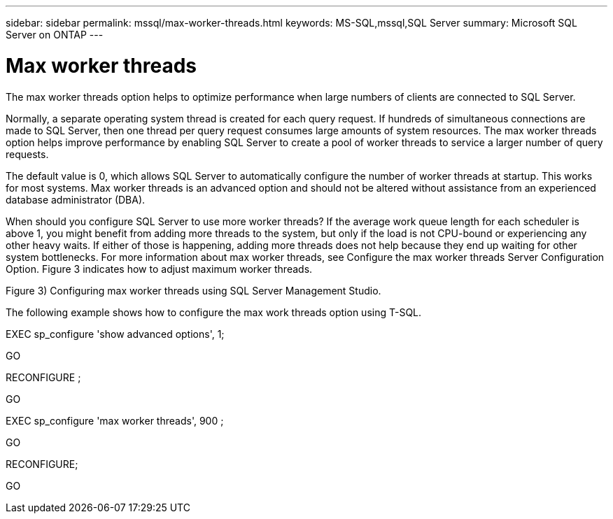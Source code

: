 ---
sidebar: sidebar
permalink: mssql/max-worker-threads.html
keywords: MS-SQL,mssql,SQL Server
summary: Microsoft SQL Server on ONTAP
---

= Max worker threads

[.lead]
The max worker threads option helps to optimize performance when large numbers of clients are connected to SQL Server.

Normally, a separate operating system thread is created for each query request. If hundreds of simultaneous connections are made to SQL Server, then one thread per query request consumes large amounts of system resources. The max worker threads option helps improve performance by enabling SQL Server to create a pool of worker threads to service a larger number of query requests.

The default value is 0, which allows SQL Server to automatically configure the number of worker threads at startup. This works for most systems. Max worker threads is an advanced option and should not be altered without assistance from an experienced database administrator (DBA).

When should you configure SQL Server to use more worker threads? If the average work queue length for each scheduler is above 1, you might benefit from adding more threads to the system, but only if the load is not CPU-bound or experiencing any other heavy waits. If either of those is happening, adding more threads does not help because they end up waiting for other system bottlenecks. For more information about max worker threads, see Configure the max worker threads Server Configuration Option. Figure 3 indicates how to adjust maximum worker threads.

Figure 3) Configuring max worker threads using SQL Server Management Studio.



The following example shows how to configure the max work threads option using T-SQL.

EXEC sp_configure 'show advanced options', 1;  

GO  

RECONFIGURE ;  

GO  

EXEC sp_configure 'max worker threads', 900 ;  

GO  

RECONFIGURE;  

GO  
